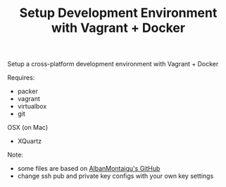 #+TITLE: Setup Development Environment with Vagrant + Docker
#+OPTIONS: toc:2 num:nil

Setup a cross-platform development environment with Vagrant + Docker

Requires:
- packer
- vagrant
- virtualbox
- git

OSX (on Mac)
- XQuartz

Note:
- some files are based on [[https://github.com/AlbanMontaigu/boot2docker-vagrant-box][AlbanMontaigu's GitHub]]
- change ssh pub and private key configs with your own key settings
